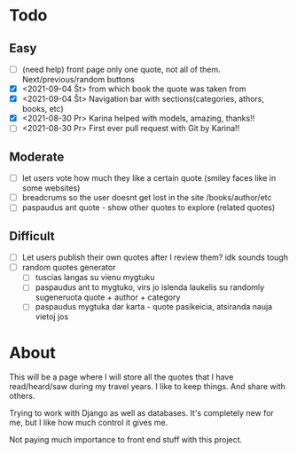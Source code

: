 * Todo
** Easy
   :LOGBOOK:
   - Note taken on [2021-09-04 Št 16:23] \\
     gdgfg
   :END:
- [ ] (need help) front page only one quote, not all of them. Next/previous/random buttons
- [X] <2021-09-04 Št> from which book the quote was taken from
- [X] <2021-09-04 Št> Navigation bar with sections(categories, athors, books, etc)
- [X] <2021-08-30 Pr> Karina helped with models, amazing, thanks!!
- [ ] <2021-08-30 Pr> First ever pull request with Git by Karina!!
** Moderate
- [ ] let users vote how much they like a certain quote (smiley faces like in some websites)
- [ ] breadcrums so the user doesnt get lost in the site /books/author/etc
- [ ] paspaudus ant quote - show other quotes to explore (related quotes)
** Difficult
- [ ] Let users publish their own quotes after I review them? idk sounds tough
- [ ] random quotes generator
  - [ ] tuscias langas su vienu mygtuku
  - [ ] paspaudus ant to mygtuko, virs jo islenda laukelis su randomly sugeneruota quote + author + category
  - [ ] paspaudus mygtuka dar karta - quote pasikeicia, atsiranda nauja vietoj jos

* About

This will be a page where I will store all the quotes that I have read/heard/saw
during my travel years. I like to keep things. And share with others.

Trying to work with Django as well as databases. It's completely new for me, but
I like how much control it gives me.

Not paying much importance to front end stuff with this project.


